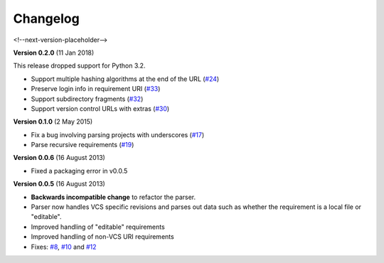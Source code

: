 Changelog
=========

<!--next-version-placeholder-->

**Version 0.2.0** (11 Jan 2018)

This release dropped support for Python 3.2.

* Support multiple hashing algorithms at the end of the URL (`#24`_)
* Preserve login info in requirement URI (`#33`_)
* Support subdirectory fragments (`#32`_)
* Support version control URLs with extras (`#30`_)

.. _#24: https://github.com/davidfischer/requirements-parser/pull/24
.. _#33: https://github.com/davidfischer/requirements-parser/pull/33
.. _#32: https://github.com/davidfischer/requirements-parser/pull/32
.. _#30: https://github.com/davidfischer/requirements-parser/pull/30


**Version 0.1.0** (2 May 2015)

* Fix a bug involving parsing projects with underscores (`#17`_)
* Parse recursive requirements (`#19`_)

.. _#17: https://github.com/davidfischer/requirements-parser/pull/17
.. _#19: https://github.com/davidfischer/requirements-parser/pull/19


**Version 0.0.6** (16 August 2013)

* Fixed a packaging error in v0.0.5


**Version 0.0.5** (16 August 2013)

* **Backwards incompatible change** to refactor the parser.
* Parser now handles VCS specific revisions and parses out data such as
  whether the requirement is a local file or "editable".
* Improved handling of "editable" requirements
* Improved handling of non-VCS URI requirements
* Fixes: `#8`_, `#10`_ and `#12`_

.. _#8: https://github.com/davidfischer/requirements-parser/issues/8
.. _#10: https://github.com/davidfischer/requirements-parser/issues/10
.. _#12: https://github.com/davidfischer/requirements-parser/issues/12
